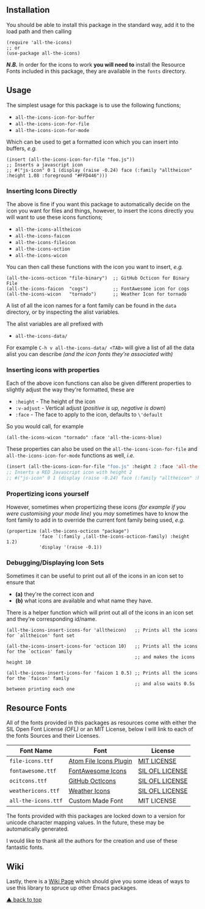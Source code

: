 #+STARTUP: showall
#+ATTR_HTML: title="All the Icons"
[[file:logo.png]]

** Installation

You should be able to install this package in the standard way, add it
to the load path and then calling

#+BEGIN_SRC elisp
(require 'all-the-icons)
;; or
(use-package all-the-icons)
#+END_SRC

/*N.B.*/ In order for the icons to work *you will need to* install the
Resource Fonts included in this package, they are available in the
~fonts~ directory.

** Usage

The simplest usage for this package is to use the following functions;

+ ~all-the-icons-icon-for-buffer~
+ ~all-the-icons-icon-for-file~
+ ~all-the-icons-icon-for-mode~

Which can be used to get a formatted icon which you can insert into
buffers, /e.g./

#+BEGIN_SRC elisp
(insert (all-the-icons-icon-for-file "foo.js"))
;; Inserts a javascript icon
;; #("js-icon" 0 1 (display (raise -0.24) face (:family "alltheicon" :height 1.08 :foreground "#FFD446")))
#+END_SRC

*** Inserting Icons Directly

The above is fine if you want this package to automatically decide on
the icon you want for files and things, however, to insert the icons
directly you will want to use these icons functions;

+ ~all-the-icons-alltheicon~
+ ~all-the-icons-faicon~
+ ~all-the-icons-fileicon~
+ ~all-the-icons-oction~
+ ~all-the-icons-wicon~

You can then call these functions with the icon you want to insert,
/e.g./

#+BEGIN_SRC elisp
(all-the-icons-octicon "file-binary")  ;; GitHub Octicon for Binary File
(all-the-icons-faicon  "cogs")         ;; FontAwesome icon for cogs
(all-the-icons-wicon   "tornado")      ;; Weather Icon for tornado
#+END_SRC

A list of all the icon names for a font family can be found in the
~data~ directory, or by inspecting the alist variables.

The alist variables are all prefixed with 

+ ~all-the-icons-data/~

For example ~C-h v all-the-icons-data/ <TAB>~ will give a list of all the data
alist you can describe /(and the icon fonts they're associated with)/

*** Inserting icons with properties

Each of the above icon functions can also be given different
properties to slightly adjust the way they're formatted, these are

+ ~:height~ - The height of the icon
+ ~:v-adjust~ - Vertical adjust (/positive is up, negative is down/)
+ ~:face~ - The face to apply to the icon, defaults to ~\'default~

So you would call, for example

#+BEGIN_SRC elisp
(all-the-icons-wicon "tornado" :face 'all-the-icons-blue)
#+END_SRC

These properties can also be used on the ~all-the-icons-icon-for-file~
and ~all-the-icons-icon-for-mode~ functions as well, /i.e./

#+begin_src emacs-lisp :tangle yes
 (insert (all-the-icons-icon-for-file "foo.js" :height 2 :face 'all-the-icons-lred))
 ;; Inserts a RED Javascript icon with height 2
 ;; #("js-icon" 0 1 (display (raise -0.24) face (:family "alltheicon" :height 2.0 :foreground "red")))
#+end_src

*** Propertizing icons yourself

However, sometimes when propertizing these icons /(for example if you
were customising your mode line)/ you /may/ sometimes have to know the
font family to add in to override the current font family being used,
/e.g./

#+BEGIN_SRC elisp
  (propertize (all-the-icons-octicon "package")
              'face `(:family ,(all-the-icons-octicon-family) :height 1.2)
              'display '(raise -0.1))
#+END_SRC

*** Debugging/Displaying Icon Sets

Sometimes it can be useful to print out all of the icons in an icon
set to ensure that 

- *(a)* they're the correct icon and 
- *(b)* what icons are available and what name they have.

There is a helper function which will print out all of the icons in an
icon set and they're corresponding id/name.

#+BEGIN_SRC elisp
  (all-the-icons-insert-icons-for 'alltheicon)   ;; Prints all the icons for `alltheicon' font set

  (all-the-icons-insert-icons-for 'octicon 10)   ;; Prints all the icons for the `octicon' family
                                                 ;; and makes the icons height 10

  (all-the-icons-insert-icons-for 'faicon 1 0.5) ;; Prints all the icons for the `faicon' family 
                                                 ;; and also waits 0.5s between printing each one
#+END_SRC

** Resource Fonts

All of the fonts provided in this packages as resources come with
either the SIL Open Font License /(OFL)/ or an MIT License, below I
will link to each of the fonts Sources and their Licenses.

| Font Name           | Font                   | License         |
|---------------------+------------------------+-----------------|
| =file-icons.ttf=    | [[https://atom.io/packages/file-icons][Atom File Icons Plugin]] | [[https://github.com/DanBrooker/file-icons/blob/master/LICENSE.md][MIT LICENSE]]     |
| =fontawesome.ttf=   | [[http://fontawesome.io/][FontAwesome Icons]]      | [[https://github.com/FortAwesome/Font-Awesome#license][SIL OFL LICENSE]] |
| =ocitcons.ttf=      | [[http://octicons.github.com][GitHub OctIcons]]        | [[https://github.com/primer/octicons/blob/master/LICENSE][SIL OFL LICENSE]] |
| =weathericons.ttf=  | [[https://erikflowers.github.io/weather-icons/][Weather Icons]]          | [[https://github.com/primer/octicons/blob/master/LICENSE][SIL OFL LICENSE]] |
| =all-the-icons.ttf= | Custom Made Font       | MIT LICENSE     |

The fonts provided with this packages are locked down to a version for
unicode character mapping values. In the future, these may be
automatically generated.

I would like to thank all the authors for the creation and use
of these fantastic fonts.

** Wiki

Lastly, there is a
[[https://github.com/domtronn/all-the-icons.el/wiki][Wiki Page]] which
should give you some ideas of ways to use this library to spruce up
other Emacs packages.

[[#readme][▲ back to top]]
